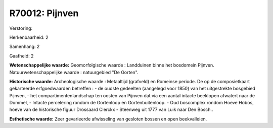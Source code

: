R70012: Pijnven
===============

Verstoring:

Herkenbaarheid: 2

Samenhang: 2

Gaafheid: 2

**Wetenschappelijke waarde:**
Geomorfolgische waarde : Landduinen binne het bosdomein Pijnven.
Natuurwetenschappelijke waarde : natuurgebied "De Gorten".

**Historische waarde:**
Archeologische waarde : Metaaltijd (grafveld) en Romeinse periode. De
op de composietkaart gekarteerde erfgoedwaarden betreffen : - de oudste
gedeelten (aangelegd voor 1850) van het uitgestrekte bosgebied Pijnven,
- het compartimentenlandschap ten oosten van Pijnven dat via een aantal
intacte beeklopen afwatert naar de Dommel, - Intacte percelering rondom
de Gortenloop en Gortenbuitenloop. - Oud boscomplex rondom Hoeve Hobos,
hoeve van de historische figuur Drossaard Clerckx - Steenweg uit 1777
van Luik naar Den Bosch..

**Esthetische waarde:**
Zeer gevarieerde afwisseling van gesloten bossen en open
beekvalleien.



